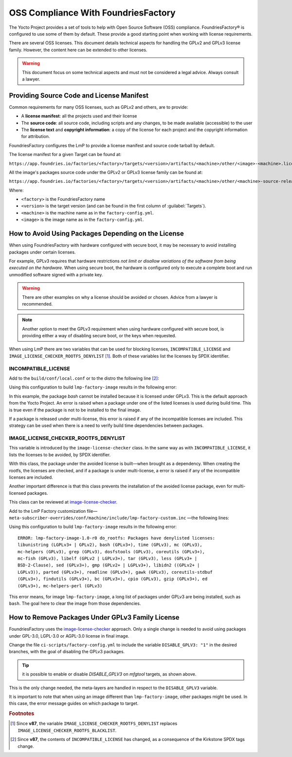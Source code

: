 OSS Compliance With FoundriesFactory
====================================

The Yocto Project provides a set of tools to help with Open Source Software (OSS) compliance.
FoundriesFactory® is configured to use some of them by default.
These provide a good starting point when working with license requirements.

There are several OSS licenses.
This document details technical aspects for handling the GPLv2 and GPLv3 license family.
However, the content here can be extended to other licenses.

.. warning:: This document focus on some technical aspects and must not be considered a legal advice.
   Always consult a lawyer.

Providing Source Code and License Manifest
------------------------------------------

Common requirements for many OSS licenses, such as GPLv2 and others, are to provide:

* A **license manifest**: all the projects used and their license
* The **source code**: all source code, including scripts and any changes, to be made available (accessible) to the user
* The **license text** and **copyright information**: a copy of the license for each project and the copyright information for attribution.

FoundriesFactory configures the LmP to provide a license manifest and source code tarball by default.

The license manifest for a given Target can be found at:

``https://app.foundries.io/factories/<factory>/targets/<version>/artifacts/<machine>/other/<image>-<machine>.license.manifest``

All the image's packages source code under the GPLv2 or GPLv3 license family can be found at:

``https://app.foundries.io/factories/<factory>/targets/<version>/artifacts/<machine>/other/<machine>-source-release.tar``

.. todo: * How to get the license text files

Where:

* ``<factory>`` is the FoundriesFactory name
* ``<version>`` is the target version (and can be found in the first column of :guilabel:`Targets`).
* ``<machine>`` is the machine name as in the ``factory-config.yml``.
* ``<image>`` is the image name as in the ``factory-config.yml``.

How to Avoid Using Packages Depending on the License
----------------------------------------------------

When using FoundriesFactory with hardware configured with secure boot, it may be necessary to avoid installing packages under certain licenses.

For example, GPLv3 requires that hardware restrictions *not limit or disallow variations of the software from being executed on the hardware*.
When using secure boot, the hardware is configured only to execute a complete boot and run unmodified software signed with a private key.

.. warning:: There are other examples on why a license should be avoided or chosen. Advice from a lawyer is recommended.

.. note:: Another option to meet the GPLv3 requirement when using hardware configured with secure boot,
   is providing either a way of disabling secure boot, or the keys when requested.

When using LmP there are two variables that can be used for blocking licenses, ``INCOMPATIBLE_LICENSE`` and ``IMAGE_LICENSE_CHECKER_ROOTFS_DENYLIST`` [1]_.
Both of these variables list the licenses by SPDX identifier.

INCOMPATIBLE_LICENSE
""""""""""""""""""""

Add to the ``build/conf/local.conf`` or to the distro the following line [2]_:

.. prompt:: text

   INCOMPATIBLE_LICENSE = "GPL-3.0* LGPL-3.0* AGPL-3.0*"

Using this configuration to build ``lmp-factory-image`` results in the following error:

.. prompt:: text

   ERROR: lmp-factory-image-1.0-r0 do_rootfs: Package bash cannot be installed into the image because it has incompatible license(s): GPL-3.0+

In this example, the package `bash` cannot be installed because it is licensed under GPLv3.
This is the default approach from the Yocto Project.
An error is raised when a package under one of the listed licenses is used during build time.
This is true even if the package is not to be installed to the final image.

If a package is released under multi-license, this error is raised if any of the incompatible licenses are included.
This strategy can be used when there is a need to verify build time dependencies between packages.

IMAGE_LICENSE_CHECKER_ROOTFS_DENYLIST
"""""""""""""""""""""""""""""""""""""

This variable is introduced by the ``image-license-checker`` class.
In the same way as with ``INCOMPATIBLE_LICENSE``, it lists the licenses to be avoided, by SPDX identifier.

With this class, the package under the avoided license is built—when brought as a dependency.
When creating the rootfs, the licenses are checked, and if a package is under multi-license, a error is raised if any of the incompatible licenses are included.

Another important difference is that this class prevents the installation of the avoided license package, even for multi-licensed packages.

This class can be reviewed at `image-license-checker`_.

Add to the LmP Factory customization file— ``meta-subscriber-overrides/conf/machine/include/lmp-factory-custom.inc`` —the following lines:

.. prompt:: text

   IMAGE_LICENSE_CHECKER_ROOTFS_DENYLIST = "GPL-3.0* LGPL-3.0* AGPL-3.0*"
   IMAGE_LICENSE_CHECKER_NON_ROOTFS_DENYLIST = "GPL-3.0* LGPL-3.0* AGPL-3.0*"
   inherit image-license-checker

Using this configuration to build ``lmp-factory-image`` results in the following error:

::

  ERROR: lmp-factory-image-1.0-r0 do_rootfs: Packages have denylisted licenses:
  libunistring (LGPLv3+ | GPLv2), bash (GPLv3+), time (GPLv3), mc (GPLv3),
  mc-helpers (GPLv3), grep (GPLv3), dosfstools (GPLv3), coreutils (GPLv3+),
  mc-fish (GPLv3), libelf (GPLv2 | LGPLv3+), tar (GPLv3), less (GPLv3+ |
  BSD-2-Clause), sed (GPLv3+), gmp (GPLv2+ | LGPLv3+), libidn2 ((GPLv2+ |
  LGPLv3)), parted (GPLv3+), readline (GPLv3+), gawk (GPLv3), coreutils-stdbuf
  (GPLv3+), findutils (GPLv3+), bc (GPLv3+), cpio (GPLv3), gzip (GPLv3+), ed
  (GPLv3+), mc-helpers-perl (GPLv3)

This error means, for image ``lmp-factory-image``, a long list of packages under GPLv3 are being installed, such as ``bash``.
The goal here to clear the image from those dependencies.

.. _ref-remove-gplv3:

How to Remove Packages Under GPLv3 Family License
-------------------------------------------------

FoundriesFactory uses the `image-license-checker`_ approach.
Only a single change is needed to avoid using packages under GPL-3.0, LGPL-3.0 or AGPL-3.0 license in final image.

Change the file ``ci-scripts/factory-config.yml`` to include the variable ``DISABLE_GPLV3: "1"`` in the desired branches,
with the goal of disabling the GPLv3 packages.

.. prompt:: text

  lmp:
    ref_options:
      refs/heads/main:
        params:
          DISABLE_GPLV3: "1"
      refs/heads/devel:
        params:
          DISABLE_GPLV3: "1"

  mfg_tools:
    - machine: <machine>
      params:
        DISTRO: lmp-mfgtool
        EXTRA_ARTIFACTS: mfgtool-files.tar.gz
        IMAGE: mfgtool-files
        DISABLE_GPLV3: "0"

.. tip:: it is possible to enable or disable `DISABLE_GPLV3` on `mfgtool` targets, as shown above.

This is the only change needed, the meta-layers are handled in respect to the ``DISABLE_GPLV3`` variable.

It is important to note that when using an image different than ``lmp-factory-image``, other packages might be used.
In this case, the error message guides on which package to target.

.. seealso::
   
   :ref:`sbom`


.. _image-license-checker: https://github.com/foundriesio/meta-lmp/blob/main/meta-lmp-base/classes/image-license-checker.bbclass


.. rubric:: Footnotes

.. [1] Since **v87**,
       the variable ``IMAGE_LICENSE_CHECKER_ROOTFS_DENYLIST``
       replaces
       ``IMAGE_LICENSE_CHECKER_ROOTFS_BLACKLIST``.
.. [2] Since **v87**,
     the contents of ``INCOMPATIBLE_LICENSE`` has changed,
     as a consequence of the Kirkstone SPDX tags change.
